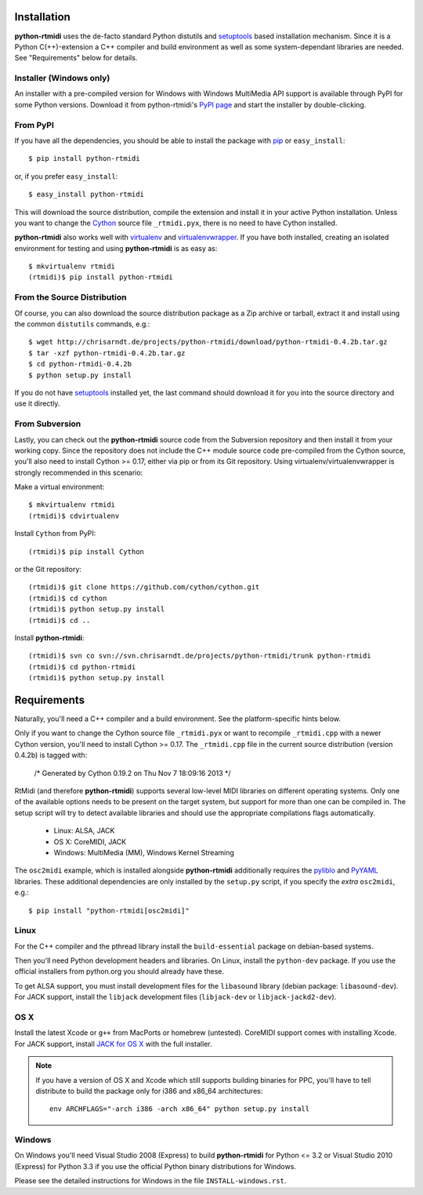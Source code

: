 Installation
============

**python-rtmidi** uses the de-facto standard Python distutils and setuptools_
based installation mechanism. Since it is a Python C(++)-extension a C++
compiler and build environment as well as some system-dependant libraries are
needed. See "Requirements" below for details.


Installer (Windows only)
------------------------

An installer with a pre-compiled version for Windows with Windows MultiMedia
API support is available through PyPI for some Python versions. Download it
from python-rtmidi's `PyPI page`_ and start the installer by double-clicking.


From PyPI
---------

If you have all the dependencies, you should be able to install the package
with pip_ or ``easy_install``::

    $ pip install python-rtmidi

or, if you prefer ``easy_install``::

    $ easy_install python-rtmidi

This will download the source distribution, compile the extension and install
it in your active Python installation. Unless you want to change the Cython_
source file ``_rtmidi.pyx``, there is no need to have Cython installed.

**python-rtmidi** also works well with virtualenv_ and virtualenvwrapper_. If
you have both installed, creating an isolated environment for testing and using
**python-rtmidi** is as easy as::

    $ mkvirtualenv rtmidi
    (rtmidi)$ pip install python-rtmidi


From the Source Distribution
----------------------------

Of course, you can also download the source distribution package as a Zip
archive or tarball, extract it and install using the common ``distutils``
commands, e.g.::

    $ wget http://chrisarndt.de/projects/python-rtmidi/download/python-rtmidi-0.4.2b.tar.gz
    $ tar -xzf python-rtmidi-0.4.2b.tar.gz
    $ cd python-rtmidi-0.4.2b
    $ python setup.py install

If you do not have setuptools_ installed yet, the last command should download
it for you into the source directory and use it directly.


From Subversion
---------------

Lastly, you can check out the **python-rtmidi** source code from the
Subversion repository and then install it from your working copy. Since the
repository does not include the C++ module source code pre-compiled from the
Cython source, you'll also need to install Cython >= 0.17, either via pip or
from its Git repository. Using virtualenv/virtualenvwrapper is strongly
recommended in this scenario:

Make a virtual environment::

    $ mkvirtualenv rtmidi
    (rtmidi)$ cdvirtualenv

Install ``Cython`` from PyPI::

    (rtmidi)$ pip install Cython

or the Git repository::

    (rtmidi)$ git clone https://github.com/cython/cython.git
    (rtmidi)$ cd cython
    (rtmidi)$ python setup.py install
    (rtmidi)$ cd ..

Install **python-rtmidi**::

    (rtmidi)$ svn co svn://svn.chrisarndt.de/projects/python-rtmidi/trunk python-rtmidi
    (rtmidi)$ cd python-rtmidi
    (rtmidi)$ python setup.py install


Requirements
============

Naturally, you'll need a C++ compiler and a build environment. See the
platform-specific hints below.

Only if you want to change the Cython source file ``_rtmidi.pyx`` or want to
recompile ``_rtmidi.cpp`` with a newer Cython version, you'll need to install
Cython >= 0.17. The ``_rtmidi.cpp`` file in the current source distribution
(version 0.4.2b) is tagged with:

    /* Generated by Cython 0.19.2 on Thu Nov  7 18:09:16 2013 */

RtMidi (and therefore **python-rtmidi**) supports several low-level MIDI
libraries on different operating systems. Only one of the available options
needs to be present on the target system, but support for more than one can be
compiled in. The setup script will try to detect available libraries and should
use the appropriate compilations flags automatically.

    * Linux: ALSA, JACK
    * OS X: CoreMIDI, JACK
    * Windows: MultiMedia (MM), Windows Kernel Streaming

The ``osc2midi`` example, which is installed alongside **python-rtmidi**
additionally requires the pyliblo_ and PyYAML_ libraries. These additional
dependencies are only installed by the ``setup.py`` script, if you specify the
*extra* ``osc2midi``, e.g.::

    $ pip install "python-rtmidi[osc2midi]"


Linux
-----

For the C++ compiler and the pthread library install the ``build-essential``
package on debian-based systems.

Then you'll need Python development headers and libraries. On Linux, install
the ``python-dev`` package. If you use the official installers from python.org
you should already have these.

To get ALSA support, you must install development files for the ``libasound``
library (debian package: ``libasound-dev``). For JACK support, install the
``libjack`` development files (``libjack-dev`` or ``libjack-jackd2-dev``).


OS X
----

Install the latest Xcode or ``g++`` from MacPorts or homebrew (untested).
CoreMIDI support comes with installing Xcode. For JACK support, install
`JACK for OS X`_ with the full installer.

.. note::
    If you have a version of OS X and Xcode which still supports building
    binaries for PPC, you'll have to tell distribute to build the package
    only for i386 and x86_64 architectures::

        env ARCHFLAGS="-arch i386 -arch x86_64" python setup.py install


Windows
-------

On Windows you'll need Visual Studio 2008 (Express) to build **python-rtmidi**
for Python <= 3.2 or Visual Studio 2010 (Express) for Python 3.3 if you use the
official Python binary distributions for Windows.

Please see the detailed instructions for Windows in the file
``INSTALL-windows.rst``.


.. _pypi page: http://python.org/pypi/python-rtmidi#downloads
.. _cython: http://cython.org/
.. _pip: http://python.org/pypi/pip
.. _setuptools: http://python.org/pypi/setuptools
.. _virtualenv: http://pypi.python.org/pypi/virtualenv
.. _virtualenvwrapper: http://www.doughellmann.com/projects/virtualenvwrapper/
.. _jack for os x: http://www.jackosx.com/
.. _pyliblo: http://das.nasophon.de/pyliblo/
.. _pyyaml: https://pypi.python.org/pypi/PyYAML
